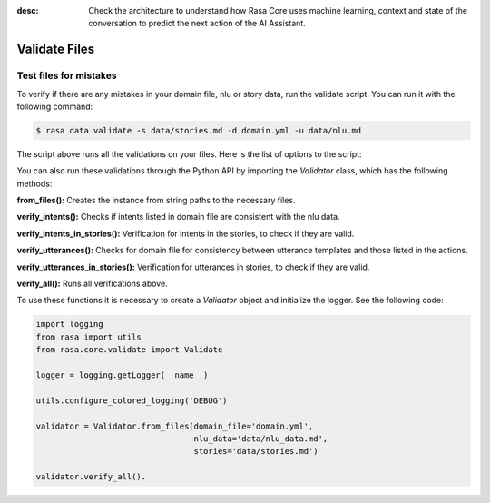 :desc: Check the architecture to understand how Rasa Core uses machine
       learning, context and state of the conversation to predict the
       next action of the AI Assistant.

.. _validate_files:

Validate Files
==============


Test files for mistakes
-----------------------

To verify if there are any mistakes in your domain file, nlu or story data, run the validate script.
You can run it with the following command:

.. code-block:: bash

  $ rasa data validate -s data/stories.md -d domain.yml -u data/nlu.md

The script above runs all the validations on your files. Here is the list of options to
the script:

.. program-output:: rasa data validate --help 

You can also run these validations through the Python API by importing the `Validator` class,
which has the following methods:

**from_files():** Creates the instance from string paths to the necessary files.

**verify_intents():** Checks if intents listed in domain file are consistent with the nlu data.

**verify_intents_in_stories():** Verification for intents in the stories, to check if they are valid.

**verify_utterances():** Checks for domain file for consistency between utterance templates and those listed in the
actions.

**verify_utterances_in_stories():** Verification for utterances in stories, to check if they are valid.

**verify_all():** Runs all verifications above.

To use these functions it is necessary to create a `Validator` object and initialize the logger. See the following code:

.. code-block:: python

  import logging
  from rasa import utils
  from rasa.core.validate import Validate

  logger = logging.getLogger(__name__)

  utils.configure_colored_logging('DEBUG')

  validator = Validator.from_files(domain_file='domain.yml',
                                   nlu_data='data/nlu_data.md',
                                   stories='data/stories.md')

  validator.verify_all().